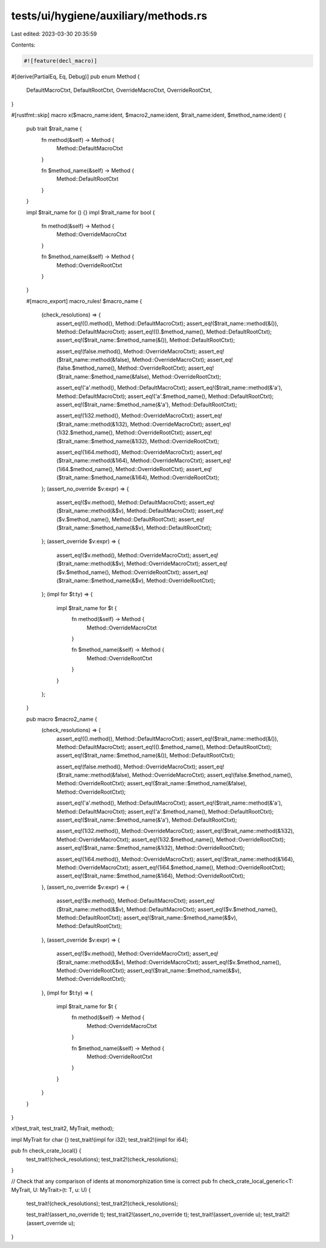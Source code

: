 tests/ui/hygiene/auxiliary/methods.rs
=====================================

Last edited: 2023-03-30 20:35:59

Contents:

.. code-block:: rs

    #![feature(decl_macro)]

#[derive(PartialEq, Eq, Debug)]
pub enum Method {
    DefaultMacroCtxt,
    DefaultRootCtxt,
    OverrideMacroCtxt,
    OverrideRootCtxt,
}

#[rustfmt::skip]
macro x($macro_name:ident, $macro2_name:ident, $trait_name:ident, $method_name:ident) {
    pub trait $trait_name {
        fn method(&self) -> Method {
            Method::DefaultMacroCtxt
        }

        fn $method_name(&self) -> Method {
            Method::DefaultRootCtxt
        }
    }

    impl $trait_name for () {}
    impl $trait_name for bool {
        fn method(&self) -> Method {
            Method::OverrideMacroCtxt
        }

        fn $method_name(&self) -> Method {
            Method::OverrideRootCtxt
        }
    }

    #[macro_export]
    macro_rules! $macro_name {
        (check_resolutions) => {
            assert_eq!(().method(), Method::DefaultMacroCtxt);
            assert_eq!($trait_name::method(&()), Method::DefaultMacroCtxt);
            assert_eq!(().$method_name(), Method::DefaultRootCtxt);
            assert_eq!($trait_name::$method_name(&()), Method::DefaultRootCtxt);

            assert_eq!(false.method(), Method::OverrideMacroCtxt);
            assert_eq!($trait_name::method(&false), Method::OverrideMacroCtxt);
            assert_eq!(false.$method_name(), Method::OverrideRootCtxt);
            assert_eq!($trait_name::$method_name(&false), Method::OverrideRootCtxt);

            assert_eq!('a'.method(), Method::DefaultMacroCtxt);
            assert_eq!($trait_name::method(&'a'), Method::DefaultMacroCtxt);
            assert_eq!('a'.$method_name(), Method::DefaultRootCtxt);
            assert_eq!($trait_name::$method_name(&'a'), Method::DefaultRootCtxt);

            assert_eq!(1i32.method(), Method::OverrideMacroCtxt);
            assert_eq!($trait_name::method(&1i32), Method::OverrideMacroCtxt);
            assert_eq!(1i32.$method_name(), Method::OverrideRootCtxt);
            assert_eq!($trait_name::$method_name(&1i32), Method::OverrideRootCtxt);

            assert_eq!(1i64.method(), Method::OverrideMacroCtxt);
            assert_eq!($trait_name::method(&1i64), Method::OverrideMacroCtxt);
            assert_eq!(1i64.$method_name(), Method::OverrideRootCtxt);
            assert_eq!($trait_name::$method_name(&1i64), Method::OverrideRootCtxt);
        };
        (assert_no_override $v:expr) => {
            assert_eq!($v.method(), Method::DefaultMacroCtxt);
            assert_eq!($trait_name::method(&$v), Method::DefaultMacroCtxt);
            assert_eq!($v.$method_name(), Method::DefaultRootCtxt);
            assert_eq!($trait_name::$method_name(&$v), Method::DefaultRootCtxt);
        };
        (assert_override $v:expr) => {
            assert_eq!($v.method(), Method::OverrideMacroCtxt);
            assert_eq!($trait_name::method(&$v), Method::OverrideMacroCtxt);
            assert_eq!($v.$method_name(), Method::OverrideRootCtxt);
            assert_eq!($trait_name::$method_name(&$v), Method::OverrideRootCtxt);
        };
        (impl for $t:ty) => {
            impl $trait_name for $t {
                fn method(&self) -> Method {
                    Method::OverrideMacroCtxt
                }

                fn $method_name(&self) -> Method {
                    Method::OverrideRootCtxt
                }
            }
        };
    }

    pub macro $macro2_name {
        (check_resolutions) => {
            assert_eq!(().method(), Method::DefaultMacroCtxt);
            assert_eq!($trait_name::method(&()), Method::DefaultMacroCtxt);
            assert_eq!(().$method_name(), Method::DefaultRootCtxt);
            assert_eq!($trait_name::$method_name(&()), Method::DefaultRootCtxt);

            assert_eq!(false.method(), Method::OverrideMacroCtxt);
            assert_eq!($trait_name::method(&false), Method::OverrideMacroCtxt);
            assert_eq!(false.$method_name(), Method::OverrideRootCtxt);
            assert_eq!($trait_name::$method_name(&false), Method::OverrideRootCtxt);

            assert_eq!('a'.method(), Method::DefaultMacroCtxt);
            assert_eq!($trait_name::method(&'a'), Method::DefaultMacroCtxt);
            assert_eq!('a'.$method_name(), Method::DefaultRootCtxt);
            assert_eq!($trait_name::$method_name(&'a'), Method::DefaultRootCtxt);

            assert_eq!(1i32.method(), Method::OverrideMacroCtxt);
            assert_eq!($trait_name::method(&1i32), Method::OverrideMacroCtxt);
            assert_eq!(1i32.$method_name(), Method::OverrideRootCtxt);
            assert_eq!($trait_name::$method_name(&1i32), Method::OverrideRootCtxt);

            assert_eq!(1i64.method(), Method::OverrideMacroCtxt);
            assert_eq!($trait_name::method(&1i64), Method::OverrideMacroCtxt);
            assert_eq!(1i64.$method_name(), Method::OverrideRootCtxt);
            assert_eq!($trait_name::$method_name(&1i64), Method::OverrideRootCtxt);
        },
        (assert_no_override $v:expr) => {
            assert_eq!($v.method(), Method::DefaultMacroCtxt);
            assert_eq!($trait_name::method(&$v), Method::DefaultMacroCtxt);
            assert_eq!($v.$method_name(), Method::DefaultRootCtxt);
            assert_eq!($trait_name::$method_name(&$v), Method::DefaultRootCtxt);
        },
        (assert_override $v:expr) => {
            assert_eq!($v.method(), Method::OverrideMacroCtxt);
            assert_eq!($trait_name::method(&$v), Method::OverrideMacroCtxt);
            assert_eq!($v.$method_name(), Method::OverrideRootCtxt);
            assert_eq!($trait_name::$method_name(&$v), Method::OverrideRootCtxt);
        },
        (impl for $t:ty) => {
            impl $trait_name for $t {
                fn method(&self) -> Method {
                    Method::OverrideMacroCtxt
                }

                fn $method_name(&self) -> Method {
                    Method::OverrideRootCtxt
                }
            }
        }
    }
}

x!(test_trait, test_trait2, MyTrait, method);

impl MyTrait for char {}
test_trait!(impl for i32);
test_trait2!(impl for i64);

pub fn check_crate_local() {
    test_trait!(check_resolutions);
    test_trait2!(check_resolutions);
}

// Check that any comparison of idents at monomorphization time is correct
pub fn check_crate_local_generic<T: MyTrait, U: MyTrait>(t: T, u: U) {
    test_trait!(check_resolutions);
    test_trait2!(check_resolutions);

    test_trait!(assert_no_override t);
    test_trait2!(assert_no_override t);
    test_trait!(assert_override u);
    test_trait2!(assert_override u);
}


